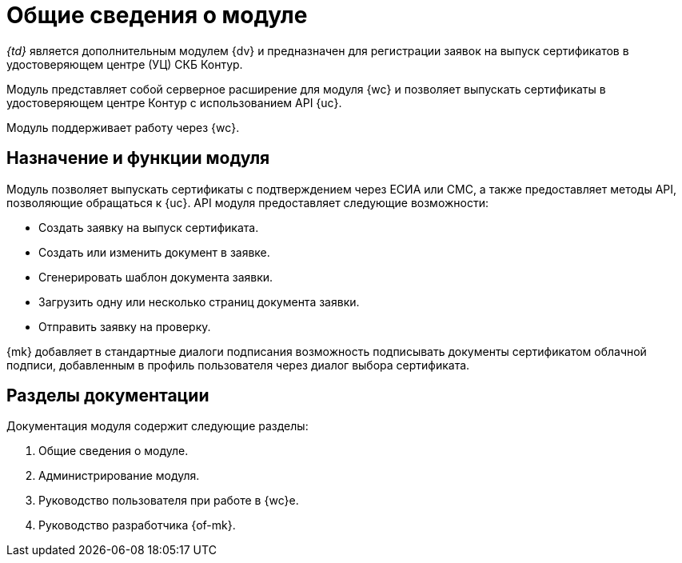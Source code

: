 = Общие сведения о модуле

_{td}_ является дополнительным модулем {dv} и предназначен для регистрации заявок на выпуск сертификатов в удостоверяющем центре (УЦ) СКБ Контур.

Модуль представляет собой серверное расширение для модуля {wc} и позволяет выпускать сертификаты в удостоверяющем центре Контур с использованием API {uc}.

Модуль поддерживает работу через {wc}.
// и {wincl}.

[#purpose-function]
== Назначение и функции модуля

Модуль позволяет выпускать сертификаты с подтверждением через ЕСИА или СМС, а также предоставляет методы API, позволяющие обращаться к {uc}. API модуля предоставляет следующие возможности:

* Создать заявку на выпуск сертификата.
* Создать или изменить документ в заявке.
* Сгенерировать шаблон документа заявки.
* Загрузить одну или несколько страниц документа заявки.
* Отправить заявку на проверку.

{mk} добавляет в стандартные диалоги подписания возможность подписывать документы сертификатом облачной подписи, добавленным в профиль пользователя через диалог выбора сертификата.

[#doc-list]
== Разделы документации

.Документация модуля содержит следующие разделы:
. Общие сведения о модуле.
. Администрирование модуля.
. Руководство пользователя при работе в {wc}е.
. Руководство разработчика {of-mk}.
